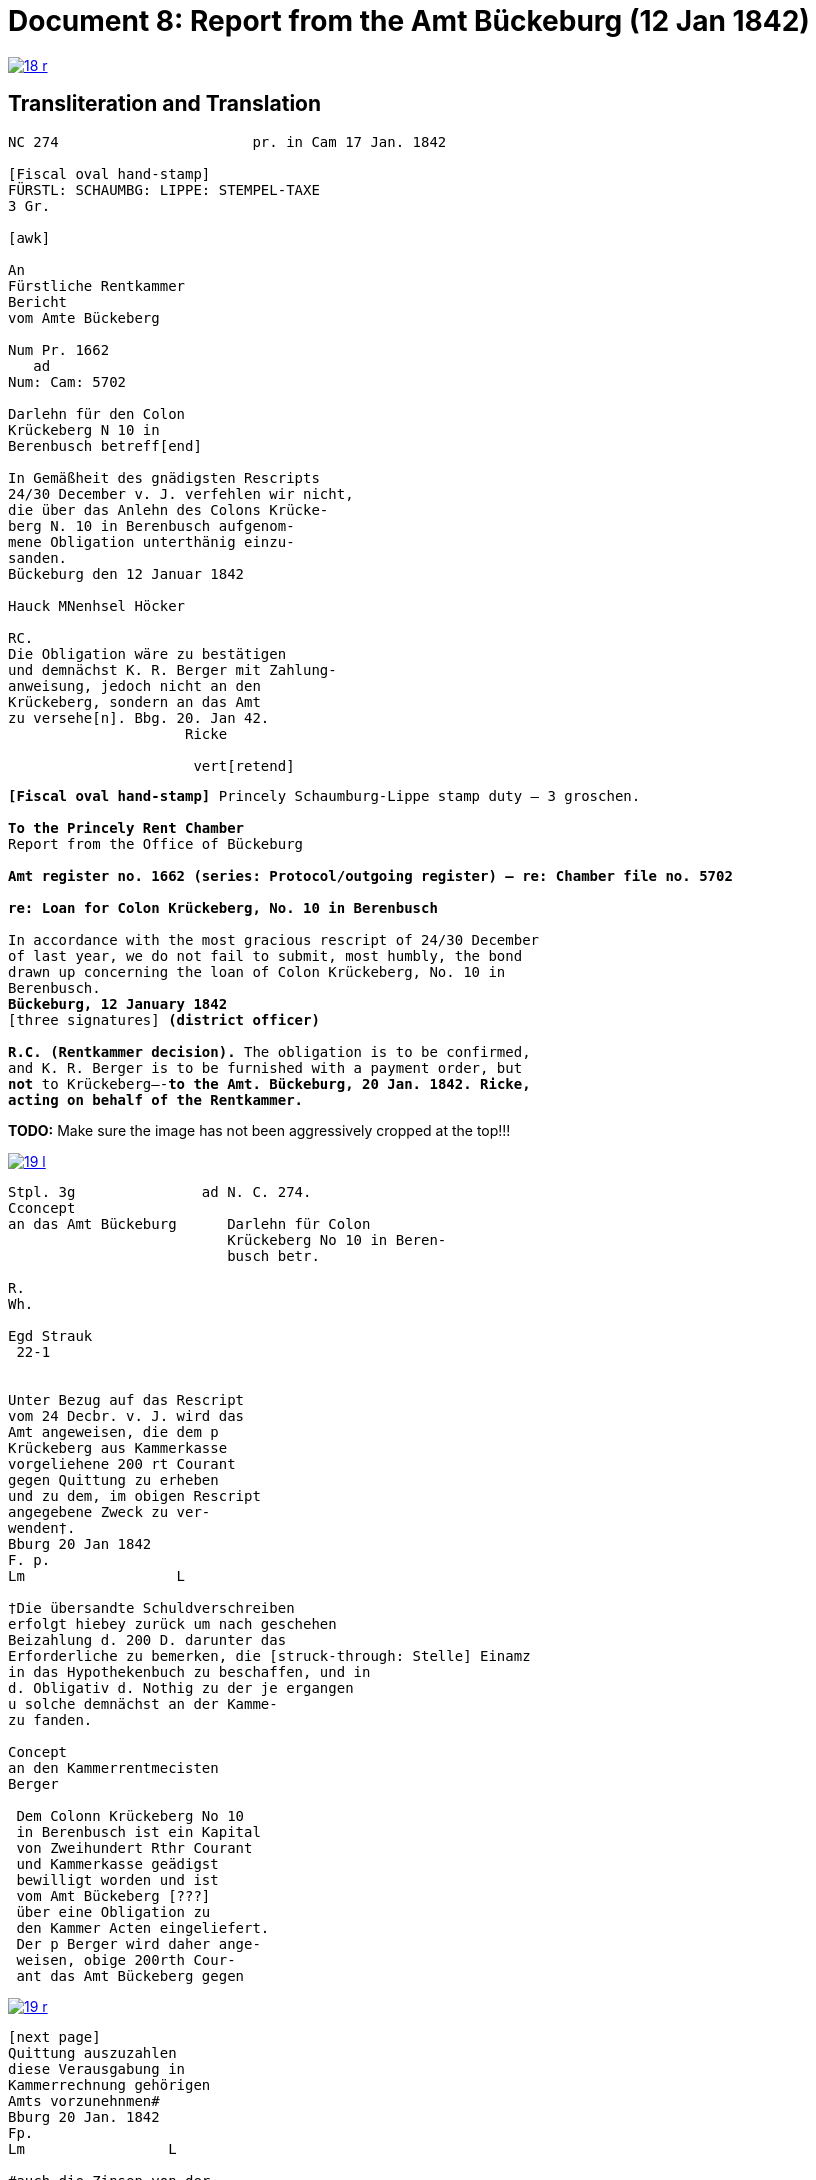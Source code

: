 = Document 8: Report from the Amt Bückeburg (12 Jan 1842)
:page-role: wide

image::18-r.png[link=self]

== Transliteration and Translation

[literal,subs="verbatim,quotes"]
....
NC 274                       pr. in Cam 17 Jan. 1842     

[Fiscal oval hand-stamp]
FÜRSTL: SCHAUMBG: LIPPE: STEMPEL-TAXE
3 Gr.

[awk]

An
Fürstliche Rentkammer
Bericht
vom Amte Bückeberg

Num Pr. 1662
   ad           
Num: Cam: 5702  

Darlehn für den Colon
Krückeberg N 10 in 
Berenbusch betreff[end]
                
In Gemäßheit des gnädigsten Rescripts
24/30 December v. J. verfehlen wir nicht,
die über das Anlehn des Colons Krücke-
berg N. 10 in Berenbusch aufgenom-
mene Obligation unterthänig einzu-
sanden.
Bückeburg den 12 Januar 1842

Hauck MNenhsel Höcker 

RC.
Die Obligation wäre zu bestätigen
und demnächst K. R. Berger mit Zahlung-
anweisung, jedoch nicht an den 
Krückeberg, sondern an das Amt
zu versehe[n]. Bbg. 20. Jan 42.
                     Ricke

                      vert[retend]
....

[verse]
____
*[Fiscal oval hand-stamp]* Princely Schaumburg-Lippe stamp duty — 3 groschen.

*To the Princely Rent Chamber*
Report from the Office of Bückeburg

*Amt register no. 1662 (series: Protocol/outgoing register) — re: Chamber file no. 5702*

*re: Loan for Colon Krückeberg, No. 10 in Berenbusch*

In accordance with the most gracious rescript of 24/30 December
of last year, we do not fail to submit, most humbly, the bond
drawn up concerning the loan of Colon Krückeberg, No. 10 in
Berenbusch.
*Bückeburg, 12 January 1842*
[three signatures] *(district officer)*

*R.C. (Rentkammer decision).* The obligation is to be confirmed,
and K. R. Berger is to be furnished with a payment order, but
*not* to Krückeberg—-*to the Amt. Bückeburg, 20 Jan. 1842. Ricke,
acting on behalf of the Rentkammer.*
____


*TODO:* Make sure the image has not been aggressively cropped at the top!!!

image::19-l.png[link=self]

....
Stpl. 3g               ad N. C. 274.
Cconcept
an das Amt Bückeburg      Darlehn für Colon
                          Krückeberg No 10 in Beren-
                          busch betr.

R.        
Wh.       
          
Egd Strauk
 22-1     


Unter Bezug auf das Rescript    
vom 24 Decbr. v. J. wird das 
Amt angeweisen, die dem p  
Krückeberg aus Kammerkasse
vorgeliehene 200 rt Courant
gegen Quittung zu erheben 
und zu dem, im obigen Rescript
angegebene Zweck zu ver-
wenden†.
Bburg 20 Jan 1842
F. p.
Lm                  L

†Die übersandte Schuldverschreiben
erfolgt hiebey zurück um nach geschehen
Beizahlung d. 200 D. darunter das
Erforderliche zu bemerken, die [struck-through: Stelle] Einamz
in das Hypothekenbuch zu beschaffen, und in
d. Obligativ d. Nothig zu der je ergangen
u solche demnächst an der Kamme-
zu fanden.

Concept                        
an den Kammerrentmecisten      
Berger                
                               
 Dem Colonn Krückeberg No 10                                  
 in Berenbusch ist ein Kapital                                
 von Zweihundert Rthr Courant                                 
 und Kammerkasse geädigst                                     
 bewilligt worden und ist                                     
 vom Amt Bückeberg [???]                                      
 über eine Obligation zu                                      
 den Kammer Acten eingeliefert.
 Der p Berger wird daher ange-
 weisen, obige 200rth Cour-
 ant das Amt Bückeberg gegen
....

image::19-r.png[link=self]

....
[next page]                              
Quittung auszuzahlen
diese Verausgabung in
Kammerrechnung gehörigen  
Amts vorzunehnmen#
Bburg 20 Jan. 1842
Fp.
Lm                 L

#auch die Zinsen von der
vorgeliehenem 200 P zu po/00
vom Tage der Auszugung des
Kapitalls angerechnet alljährich v Krückeberg
zu erheben u zu vernehmen.

    P.n.

Das Capitalist am 25. Jan.
1842 ausgezahlt.
          Poppelbaum
....
